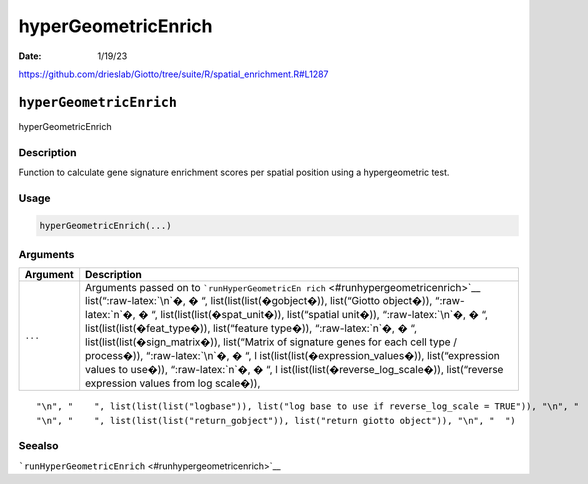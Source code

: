 ====================
hyperGeometricEnrich
====================

:Date: 1/19/23

https://github.com/drieslab/Giotto/tree/suite/R/spatial_enrichment.R#L1287


``hyperGeometricEnrich``
========================

hyperGeometricEnrich

Description
-----------

Function to calculate gene signature enrichment scores per spatial
position using a hypergeometric test.

Usage
-----

.. code:: r

   hyperGeometricEnrich(...)

Arguments
---------

+-------------------------------+--------------------------------------+
| Argument                      | Description                          |
+===============================+======================================+
| ``...``                       | Arguments passed on to               |
|                               | ```runHyperGeometricEn               |
|                               | rich`` <#runhypergeometricenrich>`__ |
|                               | list(“:raw-latex:`\n`�, � “,         |
|                               | list(list(list(�gobject�)),          |
|                               | list(“Giotto object�)),              |
|                               | “:raw-latex:`\n`�, � “,              |
|                               | list(list(list(�spat_unit�)),        |
|                               | list(“spatial unit�)),               |
|                               | “:raw-latex:`\n`�, � “,              |
|                               | list(list(list(�feat_type�)),        |
|                               | list(“feature type�)),               |
|                               | “:raw-latex:`\n`�, � “,              |
|                               | list(list(list(�sign_matrix�)),      |
|                               | list(“Matrix of signature genes for  |
|                               | each cell type / process�)),         |
|                               | “:raw-latex:`\n`�, � “,              |
|                               | l                                    |
|                               | ist(list(list(�expression_values�)), |
|                               | list(“expression values to use�)),   |
|                               | “:raw-latex:`\n`�, � “,              |
|                               | l                                    |
|                               | ist(list(list(�reverse_log_scale�)), |
|                               | list(“reverse expression values from |
|                               | log scale�)),                        |
+-------------------------------+--------------------------------------+

::

   "\n", "    ", list(list(list("logbase")), list("log base to use if reverse_log_scale = TRUE")), "\n", "    ", list(list(list("top_percentage")), list("percentage of cells that will be considered to have gene expression with matrix binarization")), "\n", "    ", list(list(list("output_enrichment")), list("how to return enrichment output")), "\n", "    ", list(list(list("p_value")), list("calculate p-values (boolean, default = FALSE)")), "\n", "    ", list(list(list("name")), list("to give to spatial enrichment results, default = hypergeometric")), 
   "\n", "    ", list(list(list("return_gobject")), list("return giotto object")), "\n", "  ")

Seealso
-------

```runHyperGeometricEnrich`` <#runhypergeometricenrich>`__
